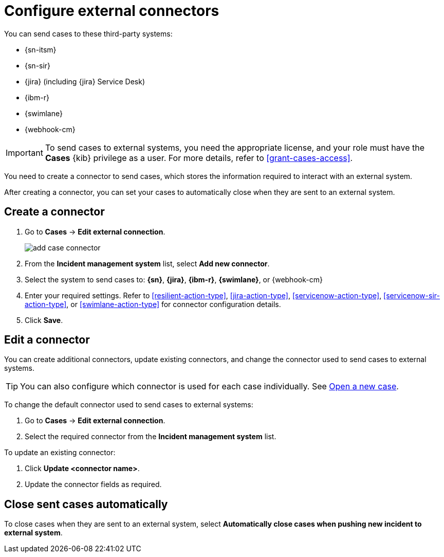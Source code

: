 [[cases-external-connectors]]
= Configure external connectors

You can send cases to these third-party systems:

* {sn-itsm}
* {sn-sir}
* {jira} (including {jira} Service Desk)
* {ibm-r}
* {swimlane}
* {webhook-cm}

IMPORTANT: To send cases to external systems, you need the appropriate license, and your role must
have the *Cases* {kib} privilege as a user. For more details, refer to <<grant-cases-access>>.

You need to create a connector to send cases, which stores the information required to interact
with an external system.

After creating a connector, you can set your cases to
automatically close when they are sent to an external system.

[discrete]
[[new-connector-observability]]
== Create a connector

. Go to *Cases* -> *Edit external connection*.
+
[role="screenshot"]
image::images/add-case-connector.png[]
. From the *Incident management system* list, select *Add new connector*.
. Select the system to send cases to: *{sn}*, *{jira}*, *{ibm-r}*, *{swimlane}*,
or {webhook-cm}

. Enter your required settings. Refer to <<resilient-action-type>>,
<<jira-action-type>>, <<servicenow-action-type>>, <<servicenow-sir-action-type>>,
or <<swimlane-action-type>> for connector configuration details.
// or <<cases-webhook-action-type>>

. Click *Save*.

[discrete]
[[Edit-connector-observability]]
== Edit a connector

You can create additional connectors, update existing connectors, and change the connector used to send cases to external systems.

TIP: You can also configure which connector is used for each case individually. See <<new-case-observability,Open a new case>>.

To change the default connector used to send cases to external systems:

. Go to *Cases* -> *Edit external connection*.
. Select the required connector from the *Incident management system* list.

To update an existing connector:

. Click *Update <connector name>*.
. Update the connector fields as required.

[discrete]
[[close-connector-observability]]
== Close sent cases automatically

To close cases when they are sent to an external system, select
*Automatically close cases when pushing new incident to external system*.